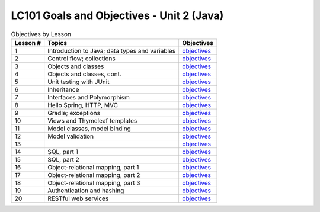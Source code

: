 LC101 Goals and Objectives - Unit 2 (Java)
==========================================

.. list-table:: Objectives by Lesson
   :header-rows: 1

   * - Lesson #
     - Topics
     - Objectives
   * - 1
     - Introduction to Java; data types and variables
     - `objectives <lesson01.rst>`__
   * - 2
     - Control flow; collections
     - `objectives <lesson02.rst>`__
   * - 3
     - Objects and classes
     - `objectives <lesson03.rst>`__
   * - 4
     - Objects and classes, cont.
     - `objectives <lesson04.rst>`__
   * - 5
     - Unit testing with JUnit
     - `objectives <lesson05.rst>`__
   * - 6
     - Inheritance
     - `objectives <lesson06.rst>`__
   * - 7
     - Interfaces and Polymorphism
     - `objectives <lesson07.rst>`__
   * - 8
     - Hello Spring, HTTP, MVC
     - `objectives <lesson08.rst>`__
   * - 9
     - Gradle; exceptions
     - `objectives <lesson09.rst>`__
   * - 10
     - Views and Thymeleaf templates
     - `objectives <lesson10.rst>`__
   * - 11
     - Model classes, model binding
     - `objectives <lesson11.rst>`__
   * - 12
     - Model validation
     - `objectives <lesson12.rst>`__
   * - 13
     - 
     - `objectives <lesson13.rst>`__   
   * - 14
     - SQL, part 1
     - `objectives <lesson14.rst>`__   
   * - 15
     - SQL, part 2
     - `objectives <lesson15.rst>`__
   * - 16
     - Object-relational mapping, part 1
     - `objectives <lesson16.rst>`__
   * - 17
     - Object-relational mapping, part 2
     - `objectives <lesson17.rst>`__
   * - 18
     - Object-relational mapping, part 3
     - `objectives <lesson18.rst>`__ 
   * - 19
     - Authentication and hashing
     - `objectives <lesson19.rst>`__   
   * - 20
     - RESTful web services
     - `objectives <lesson20.rst>`__   
